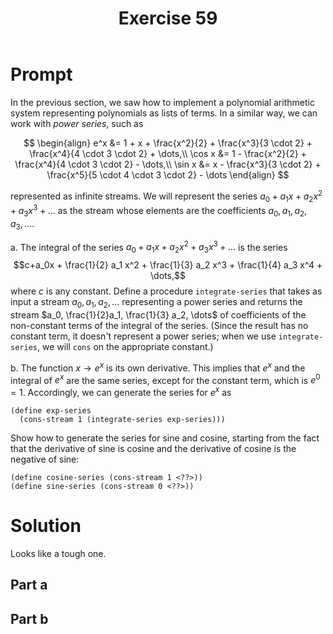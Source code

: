#+title: Exercise 59
* Prompt
In the previous section, we saw how to implement a polynomial arithmetic system representing polynomials as lists of terms. In a similar way, we can work with /power series/, such as

$$
\begin{align}
  e^x &= 1 + x + \frac{x^2}{2} + \frac{x^3}{3 \cdot 2} + \frac{x^4}{4 \cdot 3 \cdot 2} + \dots,\\
  \cos x &= 1 - \frac{x^2}{2} + \frac{x^4}{4 \cdot 3 \cdot 2} - \dots,\\
  \sin x &= x - \frac{x^3}{3 \cdot 2} + \frac{x^5}{5 \cdot 4 \cdot 3 \cdot 2} - \dots
\end{align}
$$

represented as infinite streams. We will represent the series $a_0 + a_1 x + a_2 x^2 + a_3 x^3 + \dots$ as the stream whose elements are the coefficients $a_0, a_1, a_2, a_3, \dots$.

a. The integral of the series $a_0 + a_1 x + a_2 x^2 + a_3 x^3 + \dots$ is the series $$c+a_0x + \frac{1}{2} a_1 x^2 + \frac{1}{3} a_2 x^3 + \frac{1}{4} a_3 x^4 + \dots,$$ where $c$ is any constant. Define a procedure ~integrate-series~ that takes as input a stream $a_0, a_1, a_2, \dots$ representing a power series and returns the stream $a_0, \frac{1}{2}a_1, \frac{1}{3} a_2, \dots$ of coefficients of the non-constant terms of the integral of the series. (Since the result has no constant term, it doesn't represent a power series; when we use ~integrate-series~, we will ~cons~ on the appropriate constant.)

b. The function $x \rightarrow e^x$ is its own derivative. This implies that $e^x$ and the integral of $e^x$ are the same series, except for the constant term, which is $e^0 = 1$. Accordingly, we can generate the series for $e^x$ as
   #+begin_src racket :exports code
(define exp-series
  (cons-stream 1 (integrate-series exp-series)))
   #+end_src
   Show how to generate the series for sine and cosine, starting from the fact that the derivative of sine is cosine and the derivative of cosine is the negative of sine:
   #+begin_src racket :exports code
(define cosine-series (cons-stream 1 <??>))
(define sine-series (cons-stream 0 <??>))
   #+end_src
* Solution
Looks like a tough one.
** Part a
** Part b
